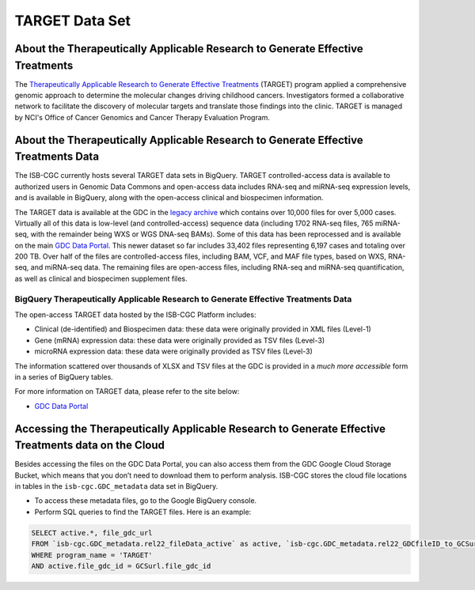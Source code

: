 ***************
TARGET Data Set
***************

About the Therapeutically Applicable Research to Generate Effective Treatments
----------------
The `Therapeutically Applicable Research to Generate Effective Treatments <https://ocg.cancer.gov/programs/target>`_ (TARGET) program applied a comprehensive genomic approach to determine the molecular changes driving childhood cancers. Investigators formed a collaborative network to facilitate the discovery of molecular targets and translate those findings into the clinic. TARGET is managed by NCI's Office of Cancer Genomics and Cancer Therapy Evaluation Program.

About the Therapeutically Applicable Research to Generate Effective Treatments Data
---------------------

The ISB-CGC currently hosts several TARGET data sets in BigQuery. TARGET controlled-access data is available to authorized users in Genomic Data Commons and open-access data includes RNA-seq and miRNA-seq expression levels, and is available in BigQuery, along with the open-access clinical and biospecimen information.

The TARGET data is available at the GDC in the `legacy archive <https://portal.gdc.cancer.gov/legacy-archive/search/f?filters=%7B%22op%22:%22and%22,%22content%22:%5B%7B%22op%22:%22in%22,%22content%22:%7B%22field%22:%22cases.project.program.name%22,%22value%22:%5B%22TARGET%22%5D%7D%7D%5D%7D>`_ which contains over 10,000 files for over 5,000 cases. Virtually all of this data is low-level (and controlled-access) sequence data (including 1702 RNA-seq files, 765 miRNA-seq, with the remainder being WXS or WGS DNA-seq BAMs).
Some of this data has been reprocessed and is available on the main `GDC Data Portal <https://portal.gdc.cancer.gov/projects?filters=~%28op~%27and~content~%28~%28op~%27in~content~%28field~%27projects.program.name~value~%28~%27TARGET%29%29%29%29%29>`_. This newer dataset so far includes 33,402 files representing 6,197 cases and totaling over 200 TB. Over half of the files are controlled-access files, including BAM, VCF, and MAF file types, based on WXS, RNA-seq, and miRNA-seq data. The remaining files are open-access files, including RNA-seq and miRNA-seq quantification, as well as clinical and biospecimen supplement files.

BigQuery Therapeutically Applicable Research to Generate Effective Treatments Data
+++++++++++++++++++++++

The open-access TARGET data hosted by the ISB-CGC Platform includes:

* Clinical (de-identified) and Biospecimen data: these data were originally provided in XML files (Level-1)
* Gene (mRNA) expression data:  these data were originally provided as TSV files (Level-3)
* microRNA expression data:  these data were originally provided as TSV files (Level-3)

The information scattered over thousands of XLSX and TSV files at the GDC is provided in a *much more accessible* form in a series of 
BigQuery tables.

For more information on TARGET data, please refer to the site below:

- `GDC Data Portal <https://portal.gdc.cancer.gov/projects?filters=%7B%22op%22%3A%22and%22%2C%22content%22%3A%5B%7B%22op%22%3A%22in%22%2C%22content%22%3A%7B%22field%22%3A%22projects.program.name%22%2C%22value%22%3A%5B%22TARGET%22%5D%7D%7D%5D%7D>`_

Accessing the Therapeutically Applicable Research to Generate Effective Treatments data on the Cloud
---------------------------------------------------------------

Besides accessing the files on the GDC Data Portal, you can also access them from the GDC Google Cloud Storage Bucket, which means that you don’t need to download them to perform analysis. ISB-CGC stores the cloud file locations in tables in the ``isb-cgc.GDC_metadata`` data set in BigQuery.

- To access these metadata files, go to the Google BigQuery console.
- Perform SQL queries to find the TARGET files. Here is an example:

.. code-block:: sql

  SELECT active.*, file_gdc_url
  FROM `isb-cgc.GDC_metadata.rel22_fileData_active` as active, `isb-cgc.GDC_metadata.rel22_GDCfileID_to_GCSurl` as GCSurl
  WHERE program_name = 'TARGET'
  AND active.file_gdc_id = GCSurl.file_gdc_id
